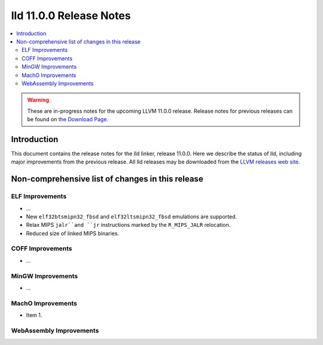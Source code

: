 ========================
lld 11.0.0 Release Notes
========================

.. contents::
    :local:

.. warning::
   These are in-progress notes for the upcoming LLVM 11.0.0 release.
   Release notes for previous releases can be found on
   `the Download Page <https://releases.llvm.org/download.html>`_.

Introduction
============

This document contains the release notes for the lld linker, release 11.0.0.
Here we describe the status of lld, including major improvements
from the previous release. All lld releases may be downloaded
from the `LLVM releases web site <https://llvm.org/releases/>`_.

Non-comprehensive list of changes in this release
=================================================

ELF Improvements
----------------

* ...

* New ``elf32btsmipn32_fbsd`` and ``elf32ltsmipn32_fbsd`` emulations
  are supported.

* Relax MIPS ``jalr``and ``jr`` instructions marked by the ``R_MIPS_JALR``
  relocation.

* Reduced size of linked MIPS binaries.

COFF Improvements
-----------------

* ...

MinGW Improvements
------------------

* ...

MachO Improvements
------------------

* Item 1.

WebAssembly Improvements
------------------------

